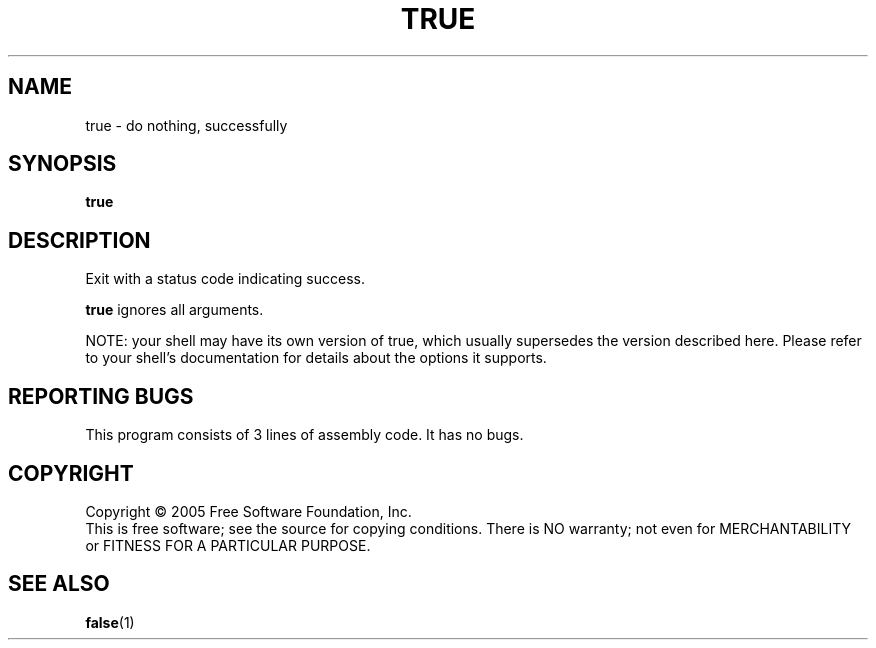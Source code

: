 .\" $Id: Owl/packages/coreutils/true.1,v 1.1 2005/05/07 15:55:43 ldv Exp $
.TH TRUE "1" "April 2005" "true 5.3.1" "User Commands"
.SH NAME
true \- do nothing, successfully
.SH SYNOPSIS
.B true
.SH DESCRIPTION
.\" Add any additional description here
.PP
Exit with a status code indicating success.
.PP
\fBtrue\fR ignores all arguments.
.PP
NOTE: your shell may have its own version of true, which usually supersedes
the version described here.  Please refer to your shell's documentation
for details about the options it supports.
.SH "REPORTING BUGS"
This program consists of 3 lines of assembly code.
It has no bugs.
.SH COPYRIGHT
Copyright \(co 2005 Free Software Foundation, Inc.
.br
This is free software; see the source for copying conditions.  There is NO
warranty; not even for MERCHANTABILITY or FITNESS FOR A PARTICULAR PURPOSE.
.SH "SEE ALSO"
\fBfalse\fR(1)
